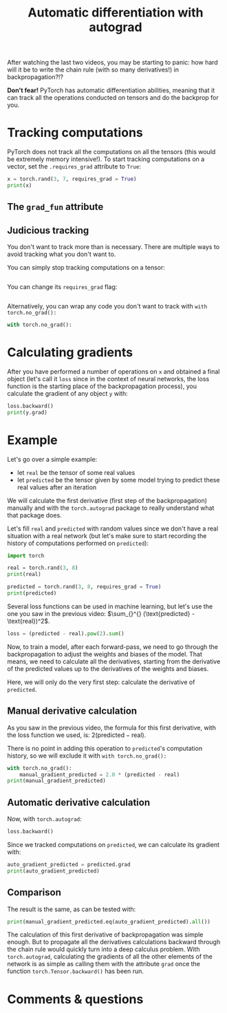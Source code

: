 #+title: Automatic differentiation with autograd
#+description: Practice
#+colordes: #dc7309
#+slug: pt-13-autograd
#+weight: 13

After watching the last two videos, you may be starting to panic: how hard will it be to write the chain rule (with so many derivatives!) in backpropagation?!?

*Don't fear!* PyTorch has automatic differentiation abilities, meaning that it can track all the operations conducted on tensors and do the backprop for you.

* Tracking computations

PyTorch does not track all the computations on all the tensors (this would be extremely memory intensive!). To start tracking computations on a vector, set the ~.requires_grad~ attribute to ~True~:

#+BEGIN_src python
x = torch.rand(3, 7, requires_grad = True)
print(x)
#+END_src

** The ~grad_fun~ attribute



** Judicious tracking

You don't want to track more than is necessary. There are multiple ways to avoid tracking what you don't want to.

You can simply stop tracking computations on a tensor:

#+BEGIN_src python

#+END_src

You can change its ~requires_grad~ flag:

#+BEGIN_src python

#+END_src

Alternatively, you can wrap any code you don't want to track with ~with torch.no_grad():~

#+BEGIN_src python
with torch.no_grad():
    
#+END_src

* Calculating gradients

After you have performed a number of operations on ~x~ and obtained a final object (let's call it ~loss~ since in the context of neural networks, the loss function is the starting place of the backpropagation process), you calculate the gradient of any object ~y~ with:

#+BEGIN_src python
loss.backward()
print(y.grad)
#+END_src

* Example

Let's go over a simple example:
- let ~real~ be the tensor of some real values
- let ~predicted~ be the tensor given by some model trying to predict these real values after an iteration

We will calculate the first derivative (first step of the backpropagation) manually and with the ~torch.autograd~ package to really understand what that package does.

Let's fill ~real~ and ~predicted~ with random values since we don't have a real situation with a real network (but let's make sure to start recording the history of computations performed on ~predicted~):

#+BEGIN_src python
import torch

real = torch.rand(3, 8)
print(real)

predicted = torch.rand(3, 8, requires_grad = True)
print(predicted)
#+END_src

Several loss functions can be used in machine learning, but let's use the one you saw in the previous video: \(\sum_{}^{} (\text{predicted} - \text{real})^2\).

#+BEGIN_src python
loss = (predicted - real).pow(2).sum()
#+END_src

Now, to train a model, after each forward-pass, we need to go through the backpropagation to adjust the weights and biases of the model. That means, we need to calculate all the derivatives, starting from the derivative of the predicted values up to the derivatives of the weights and biases.

Here, we will only do the very first step: calculate the derivative of ~predicted~.

** Manual derivative calculation

As you saw in the previous video, the formula for this first derivative, with the loss function we used, is: \(2(\text{predicted} - \text{real})\).

There is no point in adding this operation to ~predicted~'s computation history, so we will exclude it with ~with torch.no_grad():~

#+BEGIN_src python
with torch.no_grad():
    manual_gradient_predicted = 2.0 * (predicted - real)
print(manual_gradient_predicted)
#+END_src

** Automatic derivative calculation

Now, with ~torch.autograd~:

#+BEGIN_src python
loss.backward()
#+END_src

Since we tracked computations on ~predicted~, we can calculate its gradient with:

#+BEGIN_src python
auto_gradient_predicted = predicted.grad
print(auto_gradient_predicted)
#+END_src

** Comparison

The result is the same, as can be tested with:

#+BEGIN_src python
print(manual_gradient_predicted.eq(auto_gradient_predicted).all())
#+END_src

The calculation of this first derivative of backpropagation was simple enough. But to propagate all the derivatives calculations backward through the chain rule would quickly turn into a deep calculus problem. With ~torch.autograd~, calculating the gradients of all the other elements of the network is as simple as calling them with the attribute ~grad~ once the function ~torch.Tensor.backward()~ has been run.

* Comments & questions
